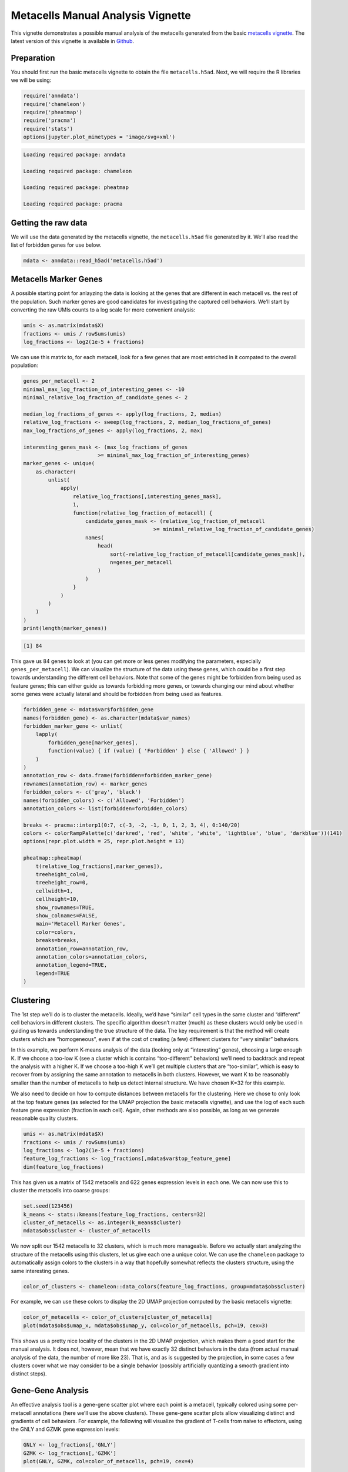 Metacells Manual Analysis Vignette
==================================

This vignette demonstrates a possible manual analysis of the metacells
generated from the basic `metacells
vignette <Metacells_Vignette.html>`__. The latest version of this
vignette is available in
`Github <https://github.com/tanaylab/metacells/blob/master/sphinx/Metacells_Vignette.rst>`__.

Preparation
-----------

You should first run the basic metacells vignette to obtain the file
``metacells.h5ad``. Next, we will require the R libraries we will be
using:

.. code:: r

    require('anndata')
    require('chameleon')
    require('pheatmap')
    require('pracma')
    require('stats')
    options(jupyter.plot_mimetypes = 'image/svg+xml')



.. code::

    Loading required package: anndata

    Loading required package: chameleon

    Loading required package: pheatmap

    Loading required package: pracma



Getting the raw data
--------------------

We will use the data generated by the metacells vignette, the
``metacells.h5ad`` file generated by it. We’ll also read the list of
forbidden genes for use below.

.. code:: r

    mdata <- anndata::read_h5ad('metacells.h5ad')

Metacells Marker Genes
----------------------

A possible starting point for anlayzing the data is looking at the genes
that are different in each metacell vs. the rest of the population. Such
marker genes are good candidates for investigating the captured cell
behaviors. We’ll start by converting the raw UMIs counts to a log scale
for more convenient analysis:

.. code:: r

    umis <- as.matrix(mdata$X)
    fractions <- umis / rowSums(umis)
    log_fractions <- log2(1e-5 + fractions)

We can use this matrix to, for each metacell, look for a few genes that
are most entriched in it compated to the overall population:

.. code:: r

    genes_per_metacell <- 2
    minimal_max_log_fraction_of_interesting_genes <- -10
    minimal_relative_log_fraction_of_candidate_genes <- 2

    median_log_fractions_of_genes <- apply(log_fractions, 2, median)
    relative_log_fractions <- sweep(log_fractions, 2, median_log_fractions_of_genes)
    max_log_fractions_of_genes <- apply(log_fractions, 2, max)

    interesting_genes_mask <- (max_log_fractions_of_genes
                            >= minimal_max_log_fraction_of_interesting_genes)
    marker_genes <- unique(
        as.character(
            unlist(
                apply(
                    relative_log_fractions[,interesting_genes_mask],
                    1,
                    function(relative_log_fraction_of_metacell) {
                        candidate_genes_mask <- (relative_log_fraction_of_metacell
                                              >= minimal_relative_log_fraction_of_candidate_genes)
                        names(
                            head(
                                sort(-relative_log_fraction_of_metacell[candidate_genes_mask]),
                                n=genes_per_metacell
                            )
                        )
                    }
                )
            )
        )
    )
    print(length(marker_genes))


.. code::

    [1] 84


This gave us 84 genes to look at (you can get more or less genes
modifying the parameters, especially ``genes_per_metacell``). We can
visualize the structure of the data using these genes, which could be a
first step towards understanding the different cell behaviors. Note that
some of the genes might be forbidden from being used as feature genes;
this can either guide us towards forbidding more genes, or towards
changing our mind about whether some genes were actually lateral and
should be forbidden from being used as features.

.. code:: r

    forbidden_gene <- mdata$var$forbidden_gene
    names(forbidden_gene) <- as.character(mdata$var_names)
    forbidden_marker_gene <- unlist(
        lapply(
            forbidden_gene[marker_genes],
            function(value) { if (value) { 'Forbidden' } else { 'Allowed' } }
        )
    )
    annotation_row <- data.frame(forbidden=forbidden_marker_gene)
    rownames(annotation_row) <- marker_genes
    forbidden_colors <- c('gray', 'black')
    names(forbidden_colors) <- c('Allowed', 'Forbidden')
    annotation_colors <- list(forbidden=forbidden_colors)

    breaks <- pracma::interp1(0:7, c(-3, -2, -1, 0, 1, 2, 3, 4), 0:140/20)
    colors <- colorRampPalette(c('darkred', 'red', 'white', 'white', 'lightblue', 'blue', 'darkblue'))(141)
    options(repr.plot.width = 25, repr.plot.height = 13)

    pheatmap::pheatmap(
        t(relative_log_fractions[,marker_genes]),
        treeheight_col=0,
        treeheight_row=0,
        cellwidth=1,
        cellheight=10,
        show_rownames=TRUE,
        show_colnames=FALSE,
        main='Metacell Marker Genes',
        color=colors,
        breaks=breaks,
        annotation_row=annotation_row,
        annotation_colors=annotation_colors,
        annotation_legend=TRUE,
        legend=TRUE
    )



.. image:: Manual_Analysis_10_0.svg


Clustering
----------

The 1st step we’ll do is to cluster the metacells. Ideally, we’d have
“similar” cell types in the same cluster and “different” cell behaviors
in different clusters. The specific algorithm doesn’t matter (much) as
these clusters would only be used in guiding us towards understanding
the true structure of the data. The key requirement is that the method
will create clusters which are “homogeneous”, even if at the cost of
creating (a few) different clusters for “very similar” behaviors.

In this example, we perform K-means analysis of the data (looking only
at “interesting” genes), choosing a large enough K. If we choose a
too-low K (see a cluster which is contains “too-different” behaviors)
we’ll need to backtrack and repeat the analysis with a higher K. If we
choose a too-high K we’ll get multiple clusters that are “too-similar”,
which is easy to recover from by assigning the same annotation to
metacells in both clusters. However, we want K to be reasonably smaller
than the number of metacells to help us detect internal structure. We
have chosen K=32 for this example.

We also need to decide on how to compute distances between metacells for
the clustering. Here we chose to only look at the top feature genes (as
selected for the UMAP projection the basic metacells vignette), and use
the log of each such feature gene expression (fraction in each cell).
Again, other methods are also possible, as long as we generate
reasonable quality clusters.

.. code:: r

    umis <- as.matrix(mdata$X)
    fractions <- umis / rowSums(umis)
    log_fractions <- log2(1e-5 + fractions)
    feature_log_fractions <- log_fractions[,mdata$var$top_feature_gene]
    dim(feature_log_fractions)



.. raw:: html

    <style>
    .list-inline {list-style: none; margin:0; padding: 0}
    .list-inline>li {display: inline-block}
    .list-inline>li:not(:last-child)::after {content: "\00b7"; padding: 0 .5ex}
    </style>
    <ol class=list-inline><li>1560</li><li>697</li></ol>



This has given us a matrix of 1542 metacells and 622 genes expression
levels in each one. We can now use this to cluster the metacells into
coarse groups:

.. code:: r

    set.seed(123456)
    k_means <- stats::kmeans(feature_log_fractions, centers=32)
    cluster_of_metacells <- as.integer(k_means$cluster)
    mdata$obs$cluster <- cluster_of_metacells

We now split our 1542 metacells to 32 clusters, which is much more
manageable. Before we actually start analyzing the structure of the
metacells using this clusters, let us give each one a unique color. We
can use the ``chameleon`` package to automatically assign colors to the
clusters in a way that hopefully somewhat reflects the clusters
structure, using the same interesting genes.

.. code:: r

    color_of_clusters <- chameleon::data_colors(feature_log_fractions, group=mdata$obs$cluster)

For example, we can use these colors to display the 2D UMAP projection
computed by the basic metacells vignette:

.. code:: r

    color_of_metacells <- color_of_clusters[cluster_of_metacells]
    plot(mdata$obs$umap_x, mdata$obs$umap_y, col=color_of_metacells, pch=19, cex=3)



.. image:: Manual_Analysis_18_0.svg


This shows us a pretty nice locality of the clusters in the 2D UMAP
projection, which makes them a good start for the manual analysis. It
does not, however, mean that we have exactly 32 distinct behaviors in
the data (from actual manual analysis of the data, the number of more
like 23). That is, and as is suggested by the projection, in some cases
a few clusters cover what we may consider to be a single behavior
(possibly artificially quantizing a smooth gradient into distinct
steps).

Gene-Gene Analysis
------------------

An effective analysis tool is a gene-gene scatter plot where each point
is a metacell, typically colored using some per-metacell annotations
(here we’ll use the above clusters). These gene-gene scatter plots allow
visualizing distinct and gradients of cell behaviors. For example, the
following will visualize the gradient of T-cells from naive to
effectors, using the GNLY and GZMK gene expression levels:

.. code:: r

    GNLY <- log_fractions[,'GNLY']
    GZMK <- log_fractions[,'GZMK']
    plot(GNLY, GZMK, col=color_of_metacells, pch=19, cex=4)



.. image:: Manual_Analysis_21_0.svg


Full Analysis and MCView
------------------------

A full analysis requires using multiple gene-gene plots to identify
marker genes and using them to annotate the metacells with meaningful
type labels. Such analysis is labor intensive and is best done using a
supporting tool. Sometimes during such analysis one discovers a lateral
gene module which threw off the original metacell computation; this
requires adding the relevant genes to the forbidden genes list (or in
extreme cases, the excluded genes list), and recomputing the metacells,
which then requires re-annotating the new metacells. Here again a
supporting tool can help in minimizing the effort of annotating the new
metacells using the insights gained from analysing the original
metacells.

An example of such a manual tool is
`MCView <https://tanaylab.github.io/MCView>`__, which provides a
convenient GUI for performing such a fuller annalysis. It is convenient
to provide this tool with the clusters we computed above to use as a
starting point for the analysis. We’ll therefore export the clusters
data by re-writing the ``metacells.h5ad`` file to include the
per-metacell cluster annotations, and also write a CSV file specifying
the cluster colors; these two files can then be imported into MCView for
further analysis.

.. code:: r

    mdata$write_h5ad('metacells.h5ad')
    write.csv(list(cluster=1:length(color_of_clusters), color=color_of_clusters),
              row.names=FALSE, file='cluster-colors.csv')



.. code::

    None


